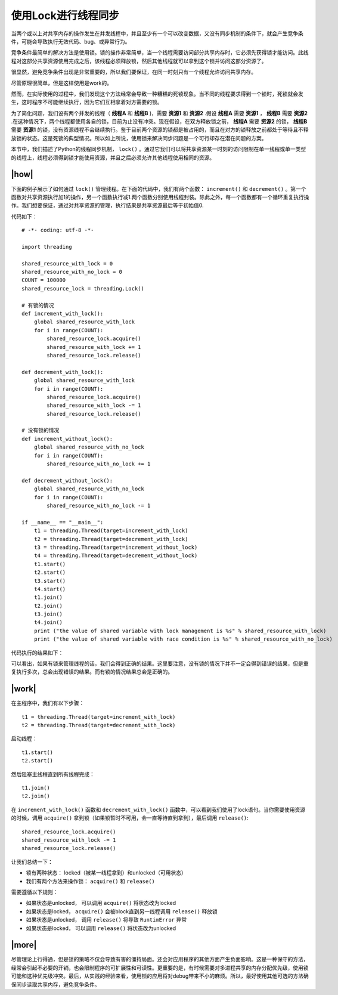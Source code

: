 使用Lock进行线程同步
===========================

当两个或以上对共享内存的操作发生在并发线程中，并且至少有一个可以改变数据，又没有同步机制的条件下，就会产生竞争条件，可能会导致执行无效代码、bug、或异常行为。

竞争条件最简单的解决方法是使用锁。锁的操作非常简单，当一个线程需要访问部分共享内存时，它必须先获得锁才能访问。此线程对这部分共享资源使用完成之后，该线程必须释放锁，然后其他线程就可以拿到这个锁并访问这部分资源了。

很显然，避免竞争条件出现是非常重要的，所以我们要保证，在同一时刻只有一个线程允许访问共享内存。

尽管原理很简单，但是这样使用是work的。

然而，在实际使用的过程中，我们发现这个方法经常会导致一种糟糕的死锁现象。当不同的线程要求得到一个锁时，死锁就会发生，这时程序不可能继续执行，因为它们互相拿着对方需要的锁。

.. image:: ../images/deadlock.png

为了简化问题，我们设有两个并发的线程（ **线程A** 和 **线程B** )，需要 **资源1** 和 **资源2** .假设 **线程A** 需要 **资源1** ， **线程B** 需要 **资源2** .在这种情况下，两个线程都使用各自的锁，目前为止没有冲突。现在假设，在双方释放锁之前， **线程A** 需要 **资源2** 的锁， **线程B** 需要 **资源1** 的锁，没有资源线程不会继续执行。鉴于目前两个资源的锁都是被占用的，而且在对方的锁释放之前都处于等待且不释放锁的状态。这是死锁的典型情况。所以如上所说，使用锁来解决同步问题是一个可行却存在潜在问题的方案。

本节中，我们描述了Python的线程同步机制， ``lock()`` 。通过它我们可以将共享资源某一时刻的访问限制在单一线程或单一类型的线程上，线程必须得到锁才能使用资源，并且之后必须允许其他线程使用相同的资源。

|how|
-----

下面的例子展示了如何通过 ``lock()`` 管理线程。在下面的代码中，我们有两个函数： ``increment()`` 和 ``decrement()`` 。第一个函数对共享资源执行加1的操作，另一个函数执行减1.两个函数分别使用线程封装。除此之外，每一个函数都有一个循环重复执行操作。我们想要保证，通过对共享资源的管理，执行结果是共享资源最后等于初始值0.

代码如下： ::

        # -*- coding: utf-8 -*-

        import threading

        shared_resource_with_lock = 0
        shared_resource_with_no_lock = 0
        COUNT = 100000
        shared_resource_lock = threading.Lock()

        # 有锁的情况
        def increment_with_lock():
            global shared_resource_with_lock
            for i in range(COUNT):
                shared_resource_lock.acquire()
                shared_resource_with_lock += 1
                shared_resource_lock.release()
         
        def decrement_with_lock():
            global shared_resource_with_lock
            for i in range(COUNT):
                shared_resource_lock.acquire()
                shared_resource_with_lock -= 1
                shared_resource_lock.release()

        # 没有锁的情况
        def increment_without_lock():
            global shared_resource_with_no_lock
            for i in range(COUNT):
                shared_resource_with_no_lock += 1

        def decrement_without_lock():
            global shared_resource_with_no_lock
            for i in range(COUNT):
                shared_resource_with_no_lock -= 1

        if __name__ == "__main__":
            t1 = threading.Thread(target=increment_with_lock)
            t2 = threading.Thread(target=decrement_with_lock)
            t3 = threading.Thread(target=increment_without_lock)
            t4 = threading.Thread(target=decrement_without_lock)
            t1.start()
            t2.start()
            t3.start()
            t4.start()
            t1.join()
            t2.join()
            t3.join()
            t4.join()
            print ("the value of shared variable with lock management is %s" % shared_resource_with_lock)
            print ("the value of shared variable with race condition is %s" % shared_resource_with_no_lock)

代码执行的结果如下：

.. image:: ../images/Page-65-Image-9.png

可以看出，如果有锁来管理线程的话，我们会得到正确的结果。这里要注意，没有锁的情况下并不一定会得到错误的结果，但是重复执行多次，总会出现错误的结果。而有锁的情况结果总会是正确的。

|work|
------

在主程序中，我们有以下步骤： ::

    t1 = threading.Thread(target=increment_with_lock)
    t2 = threading.Thread(target=decrement_with_lock)

启动线程： ::

    t1.start()
    t2.start()

然后阻塞主线程直到所有线程完成：  ::

    t1.join()
    t2.join()
    
在 ``increment_with_lock()`` 函数和 ``decrement_with_lock()`` 函数中，可以看到我们使用了lock语句。当你需要使用资源的时候，调用 ``acquire()`` 拿到锁（如果锁暂时不可用，会一直等待直到拿到），最后调用 ``release()``:  ::

        shared_resource_lock.acquire()
        shared_resource_with_lock -= 1
        shared_resource_lock.release()

让我们总结一下：

- 锁有两种状态： locked（被某一线程拿到）和unlocked（可用状态）
- 我们有两个方法来操作锁： ``acquire()`` 和 ``release()``

需要遵循以下规则：

- 如果状态是unlocked， 可以调用 ``acquire()`` 将状态改为locked
- 如果状态是locked， ``acquire()`` 会被block直到另一线程调用 ``release()`` 释放锁
- 如果状态是unlocked， 调用 ``release()`` 将导致 ``RuntimError`` 异常
- 如果状态是locked， 可以调用 ``release()`` 将状态改为unlocked

|more|
------

尽管理论上行得通，但是锁的策略不仅会导致有害的僵持局面。还会对应用程序的其他方面产生负面影响。这是一种保守的方法，经常会引起不必要的开销，也会限制程序的可扩展性和可读性。更重要的是，有时候需要对多进程共享的内存分配优先级，使用锁可能和这种优先级冲突。最后，从实践的经验来看，使用锁的应用将对debug带来不小的麻烦。所以，最好使用其他可选的方法确保同步读取共享内存，避免竞争条件。
